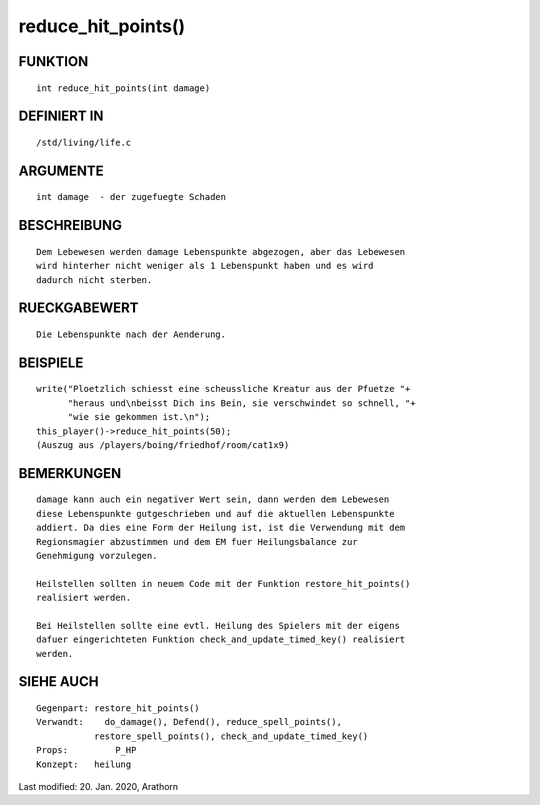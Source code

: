 reduce_hit_points()
===================

FUNKTION
--------
::

    int reduce_hit_points(int damage)

DEFINIERT IN
------------
::

    /std/living/life.c

ARGUMENTE
---------
::

    int damage	- der zugefuegte Schaden

BESCHREIBUNG
------------
::

    Dem Lebewesen werden damage Lebenspunkte abgezogen, aber das Lebewesen
    wird hinterher nicht weniger als 1 Lebenspunkt haben und es wird
    dadurch nicht sterben.

RUECKGABEWERT
-------------
::

    Die Lebenspunkte nach der Aenderung.

BEISPIELE
---------
::

    write("Ploetzlich schiesst eine scheussliche Kreatur aus der Pfuetze "+
          "heraus und\nbeisst Dich ins Bein, sie verschwindet so schnell, "+
          "wie sie gekommen ist.\n");
    this_player()->reduce_hit_points(50);
    (Auszug aus /players/boing/friedhof/room/cat1x9)

BEMERKUNGEN
-----------
::

    damage kann auch ein negativer Wert sein, dann werden dem Lebewesen
    diese Lebenspunkte gutgeschrieben und auf die aktuellen Lebenspunkte
    addiert. Da dies eine Form der Heilung ist, ist die Verwendung mit dem
    Regionsmagier abzustimmen und dem EM fuer Heilungsbalance zur
    Genehmigung vorzulegen.

    Heilstellen sollten in neuem Code mit der Funktion restore_hit_points()
    realisiert werden.

    Bei Heilstellen sollte eine evtl. Heilung des Spielers mit der eigens
    dafuer eingerichteten Funktion check_and_update_timed_key() realisiert
    werden.

SIEHE AUCH
----------
::

    Gegenpart: restore_hit_points()
    Verwandt:	 do_damage(), Defend(), reduce_spell_points(), 
               restore_spell_points(), check_and_update_timed_key()
    Props:	   P_HP
    Konzept:   heilung


Last modified: 20. Jan. 2020, Arathorn 

